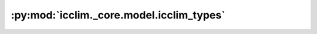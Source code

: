 :py:mod:`icclim._core.model.icclim_types`
=========================================

.. py:module:: icclim._core.model.icclim_types

.. autoapi-nested-parse::

   Type hints for icclim.
